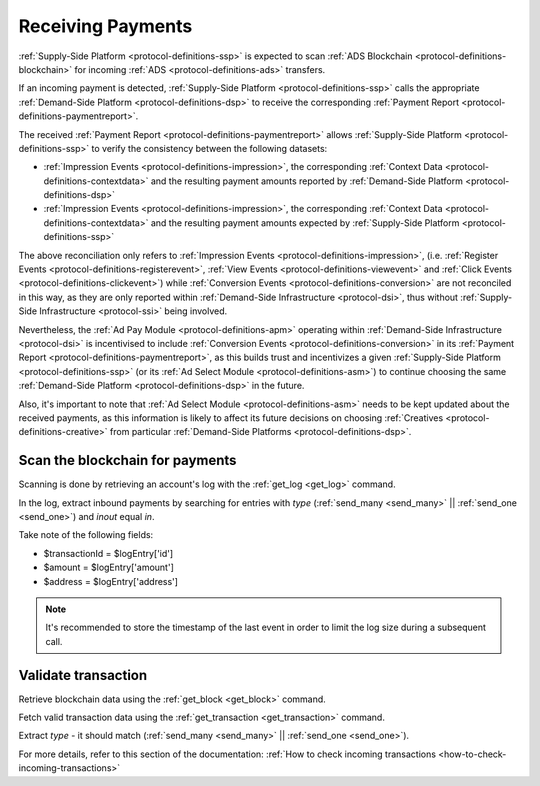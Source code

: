 .. _protocol-payments-receiving:

Receiving Payments
==================

.. uml::
    :align: center

    skinparam monochrome true

    actor       "Publisher"                 as publisher
    participant "Ad Select\nModule"         as ASM
    participant "Supply-Side\nPlatform"     as SSP
    participant "ADS Blockchain"            as blockchain
    collections "Demand-Side\nPlatforms"    as DSP

    loop periodically
        SSP -> blockchain: Fetch transactions
        blockchain --> SSP: List of transactions
        SSP -> SSP: Analyze transactions

        SSP -> DSP: Fetch Payment Report
        DSP --> SSP: Payment Report
        SSP -> ASM: Analyze\nPayment Report
    end
    SSP -> publisher: Collect funds

:ref:`Supply-Side Platform <protocol-definitions-ssp>` is expected to scan :ref:`ADS Blockchain <protocol-definitions-blockchain>` 
for incoming :ref:`ADS <protocol-definitions-ads>` transfers.

If an incoming payment is detected, :ref:`Supply-Side Platform <protocol-definitions-ssp>` calls the appropriate :ref:`Demand-Side Platform <protocol-definitions-dsp>` 
to receive the corresponding :ref:`Payment Report <protocol-definitions-paymentreport>`.

The received :ref:`Payment Report <protocol-definitions-paymentreport>` allows :ref:`Supply-Side Platform <protocol-definitions-ssp>` 
to verify the consistency between the following datasets:

* :ref:`Impression Events <protocol-definitions-impression>`, the corresponding :ref:`Context Data <protocol-definitions-contextdata>` 
  and the resulting payment amounts reported by :ref:`Demand-Side Platform <protocol-definitions-dsp>`
* :ref:`Impression Events <protocol-definitions-impression>`, the corresponding :ref:`Context Data <protocol-definitions-contextdata>`
  and the resulting payment amounts expected by :ref:`Supply-Side Platform <protocol-definitions-ssp>`

The above reconciliation only refers to :ref:`Impression Events <protocol-definitions-impression>`,
(i.e. :ref:`Register Events <protocol-definitions-registerevent>`, :ref:`View Events <protocol-definitions-viewevent>` and :ref:`Click Events <protocol-definitions-clickevent>`)
while :ref:`Conversion Events <protocol-definitions-conversion>` are not reconciled in this way, as they are only reported within 
:ref:`Demand-Side Infrastructure <protocol-dsi>`, thus without :ref:`Supply-Side Infrastructure <protocol-ssi>` being involved. 

Nevertheless, the :ref:`Ad Pay Module <protocol-definitions-apm>` operating within :ref:`Demand-Side Infrastructure <protocol-dsi>` 
is incentivised to include :ref:`Conversion Events <protocol-definitions-conversion>` in its :ref:`Payment Report <protocol-definitions-paymentreport>`,
as this builds trust and incentivizes a given :ref:`Supply-Side Platform <protocol-definitions-ssp>` (or its :ref:`Ad Select Module <protocol-definitions-asm>`) 
to continue choosing the same :ref:`Demand-Side Platform <protocol-definitions-dsp>` in the future.

Also, it's important to note that :ref:`Ad Select Module <protocol-definitions-asm>` needs to be kept updated about the received payments,
as this information is likely to affect its future decisions on choosing :ref:`Creatives <protocol-definitions-creative>` 
from particular :ref:`Demand-Side Platforms <protocol-definitions-dsp>`.

.. _protocol-payments-receiving-scan:

Scan the blockchain for payments
^^^^^^^^^^^^^^^^^^^^^^^^^^^^^^^^

Scanning is done by retrieving an account's log with the :ref:`get_log <get_log>` command.

In the log, extract inbound payments by searching for entries with `type` (:ref:`send_many <send_many>` || :ref:`send_one <send_one>`) and `inout` equal `in`.

Take note of the following fields:

* $transactionId = $logEntry['id']
* $amount = $logEntry['amount']
* $address = $logEntry['address']

.. note::
  It's recommended to store the timestamp of the last event in order to limit the log size during a subsequent call.

.. _protocol-payments-receiving-validate:

Validate transaction
^^^^^^^^^^^^^^^^^^^^

Retrieve blockchain data using the :ref:`get_block <get_block>` command.

Fetch valid transaction data using the :ref:`get_transaction <get_transaction>` command.

Extract `type` - it should match (:ref:`send_many <send_many>` || :ref:`send_one <send_one>`).

For more details, refer to this section of the documentation:
:ref:`How to check incoming transactions <how-to-check-incoming-transactions>`
